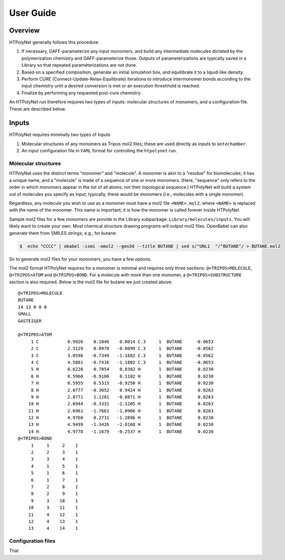 User Guide
==========

Overview
~~~~~~~~

HTPolyNet generally follows this procedure:

1. If necessary, GAFF-parameterize any input monomers, and build any intermediate molecules dictated by the polymerization chemistry and GAFF-parameterize those.  Outputs of parameterizations are typically saved in a Library so that repeated parameterizations are not done.
2. Based on a specified composition, generate an initial simulation box, and equilibrate it to a liquid-like density.
3. Perform CURE (Connect-Update-Relax-Equilibrate) iterations to introduce intermonomer bonds according to the input chemistry until a desired conversion is met or an execution threshhold is reached.
4. Finalize by performing any requested post-cure chemistry.

An HTPolyNet run therefore requires two types of inputs: molecular structures of monomers, and a configuration file.  These are described below.

Inputs
~~~~~~

HTPolyNet requires minimally two types of Inputs

1. Molecular structures of any monomers as Tripos mol2 files; these are used directly as inputs to ``antechamber``.
2. An input configuration file in ``YAML`` format for controlling the ``htpolynet`` run.

Molecular structures
^^^^^^^^^^^^^^^^^^^^

HTPolyNet uses the distinct terms "monomer" and "molecule".  A monomer is akin to a "residue" for biomolecules; it has a unique name, and a "molecule" is made of a sequence of one or more monomers.  (Here, "sequence" only refers to the order in which monomers appear in the list of all atoms; not their topological sequence.)  HTPolyNet will build a system out of molecules you specify as input; typically, these would be monomers (i.e., molecules with a single monomer).

Regardless, any molecule you wish to use as a monomer must have a mol2 file ``<NAME>.mol2``, where ``<NAME>`` is replaced with the name of the monomer. This name is important; it is how the monomer is called forever inside HTPolyNet.

Sample mol2 files for a few monomers are provide in the Library subpackage: ``Library/molecules/inputs``.  You will likely want to create your own.  Most chemical structure drawing programs will output mol2 files.  OpenBabel can also generate them from SMILES strings; e.g., for butane:

.. code-block:: console

    $  echo "CCCC" | obabel -ismi -omol2 --gen3d --title BUTANE | sed s/"UNL1  "/"BUTANE"/ > BUTANE.mol2

So to generate mol2 files for your monomers, you have a few options.

The mol2 format HTPolyNet requires for a monomer is minimal and requires only three sections: ``@<TRIPOS>MOLECULE``, ``@<TRIPOS>ATOM`` and ``@<TRIPOS>BOND``.  For a molecule with more than one monomer, a ``@<TRIPOS>SUBSTRUCTURE`` section is also required.  Below is the mol2 file for butane we just created above::

    @<TRIPOS>MOLECULE
    BUTANE
    14 13 0 0 0
    SMALL
    GASTEIGER

    @<TRIPOS>ATOM
         1 C           0.9926    0.1046    0.0014 C.3     1  BUTANE     -0.0653
         2 C           2.5129    0.0970   -0.0099 C.3     1  BUTANE     -0.0562
         3 C           3.0598   -0.7349   -1.1682 C.3     1  BUTANE     -0.0562
         4 C           4.5801   -0.7416   -1.1802 C.3     1  BUTANE     -0.0653
         5 H           0.6228    0.7054    0.8382 H       1  BUTANE      0.0230
         6 H           0.5960   -0.9100    0.1102 H       1  BUTANE      0.0230
         7 H           0.5955    0.5315   -0.9250 H       1  BUTANE      0.0230
         8 H           2.8777   -0.3052    0.9424 H       1  BUTANE      0.0263
         9 H           2.8771    1.1281   -0.0871 H       1  BUTANE      0.0263
        10 H           2.6944   -0.3331   -2.1205 H       1  BUTANE      0.0263
        11 H           2.6961   -1.7661   -1.0906 H       1  BUTANE      0.0263
        12 H           4.9760    0.2731   -1.2896 H       1  BUTANE      0.0230
        13 H           4.9499   -1.3426   -2.0168 H       1  BUTANE      0.0230
        14 H           4.9778   -1.1679   -0.2537 H       1  BUTANE      0.0230
    @<TRIPOS>BOND
         1     1     2    1
         2     2     3    1
         3     3     4    1
         4     1     5    1
         5     1     6    1
         6     1     7    1
         7     2     8    1
         8     2     9    1
         9     3    10    1
        10     3    11    1
        11     4    12    1
        12     4    13    1
        13     4    14    1


Configuration files
^^^^^^^^^^^^^^^^^^^

That
